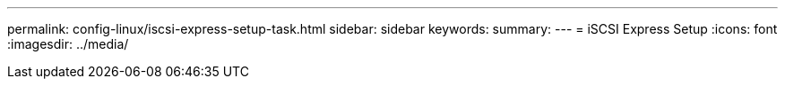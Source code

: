 ---
permalink: config-linux/iscsi-express-setup-task.html
sidebar: sidebar
keywords:
summary: 
---
= iSCSI Express Setup
:icons: font
:imagesdir: ../media/

[.lead]
